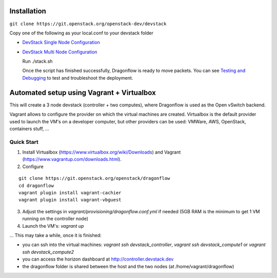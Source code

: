 ============
Installation
============

``git clone https://git.openstack.org/openstack-dev/devstack``

Copy one of the following as your local.conf to your devstack folder


- `DevStack Single Node Configuration <https://github.com/openstack/dragonflow/tree/master/doc/source/single-node-conf>`_

- `DevStack Multi Node Configuration <https://github.com/openstack/dragonflow/tree/master/doc/source/multi-node-conf>`_

  Run ./stack.sh

  Once the script has finished successfully, Dragonflow is
  ready to move packets.  You can see `Testing and Debugging
  <testing_and_debugging.rst>`_ to test and troubleshoot the deployment.

==========================================
Automated setup using Vagrant + Virtualbox
==========================================

This will create a 3 node devstack (controller + two computes), where Dragonflow is used as
the Open vSwitch backend.

Vagrant allows to configure the provider on which the virtual machines are
created. Virtualbox is the default provider used to launch the VM's on a
developer computer, but other providers can be used: VMWare, AWS, OpenStack,
containers stuff, ...

Quick Start
-----------

1. Install Virtualbox (https://www.virtualbox.org/wiki/Downloads) and Vagrant
   (https://www.vagrantup.com/downloads.html).

2. Configure

::

    git clone https://git.openstack.org/openstack/dragonflow
    cd dragonflow
    vagrant plugin install vagrant-cachier
    vagrant plugin install vagrant-vbguest

3. Adjust the settings in `vagrant/provisioning/dragonflow.conf.yml` if needed (5GB RAM is the
   minimum to get 1 VM running on the controller node)

4. Launch the VM's: `vagrant up`

... This may take a while, once it is finished:

* you can ssh into the virtual machines: `vagrant ssh devstack_controller`,
  `vagrant ssh devstack_compute1` or `vagrant ssh devstack_compute2`

* you can access the horizon dashboard at http://controller.devstack.dev

* the dragonflow folder is shared between the host and the two nodes (at
  /home/vagrant/dragonflow)
